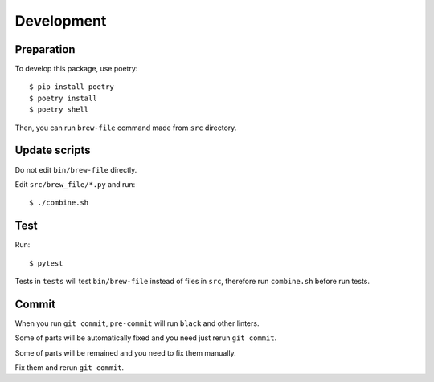 Development
===========

Preparation
-----------

To develop this package, use poetry::

    $ pip install poetry
    $ poetry install
    $ poetry shell

Then, you can run ``brew-file`` command made from ``src`` directory.

Update scripts
--------------

Do not edit ``bin/brew-file`` directly.

Edit ``src/brew_file/*.py`` and run::

    $ ./combine.sh


Test
----

Run::

    $ pytest


Tests in ``tests`` will test ``bin/brew-file`` instead of files in ``src``, therefore run ``combine.sh`` before run tests.


Commit
------

When you run ``git commit``, ``pre-commit`` will run ``black`` and other linters.

Some of parts will be automatically fixed
and you need just rerun ``git commit``.

Some of parts will be remained and you need to fix them manually.

Fix them and rerun ``git commit``.
